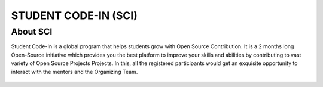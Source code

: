 STUDENT CODE-IN (SCI)
=====================

About SCI
---------

Student Code-In is a global program that helps students grow with Open
Source Contribution. It is a 2 months long Open-Source initiative which
provides you the best platform to improve your skills and abilities by
contributing to vast variety of Open Source Projects Projects. In this,
all the registered participants would get an exquisite opportunity to
interact with the mentors and the Organizing Team.

.. figure:: https://avatars1.githubusercontent.com/u/63442932?s=200&v=4
    :align: center
    :target: https://scodein.tech/
